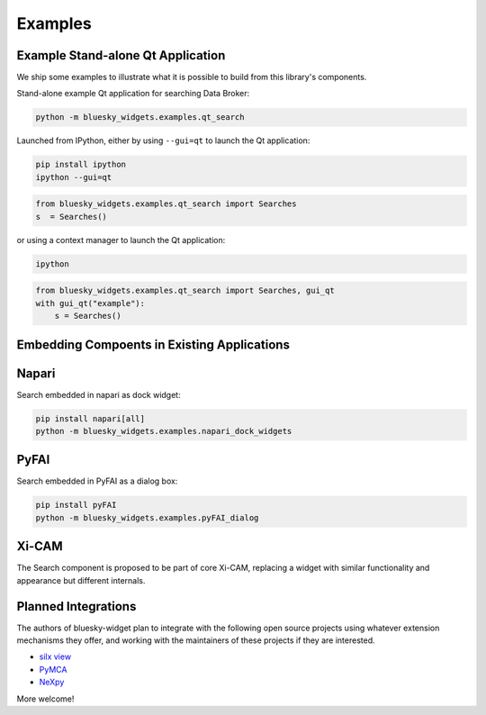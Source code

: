 ========
Examples
========

Example Stand-alone Qt Application
==================================

We ship some examples to illustrate what it is possible to build from this
library's components.

Stand-alone example Qt application for searching Data Broker:

.. code:: bash

   python -m bluesky_widgets.examples.qt_search

Launched from IPython, either by using ``--gui=qt`` to launch the Qt
application:

.. code:: bash

   pip install ipython
   ipython --gui=qt

.. code:: python

   from bluesky_widgets.examples.qt_search import Searches
   s  = Searches()

or using a context manager to launch the Qt application:

.. code:: bash

   ipython

.. code:: python

   from bluesky_widgets.examples.qt_search import Searches, gui_qt
   with gui_qt("example"):
       s = Searches()

Embedding Compoents in Existing Applications
============================================

Napari
======

Search embedded in napari as dock widget:

.. code:: bash

   pip install napari[all]
   python -m bluesky_widgets.examples.napari_dock_widgets

PyFAI
=====

Search embedded in PyFAI as a dialog box:

.. code:: bash

   pip install pyFAI
   python -m bluesky_widgets.examples.pyFAI_dialog

Xi-CAM
======

The Search component is proposed to be part of core Xi-CAM, replacing a widget
with similar functionality and appearance but different internals.

Planned Integrations
====================

The authors of bluesky-widget plan to integrate with the following open source
projects using whatever extension mechanisms they offer, and working with the
maintainers of these projects if they are interested.

* `silx view <http://www.silx.org/doc/silx/0.7.0/applications/view.html>`_
* `PyMCA <http://pymca.sourceforge.net/>`_
* `NeXpy <https://nexpy.github.io/nexpy/>`_

More welcome!

